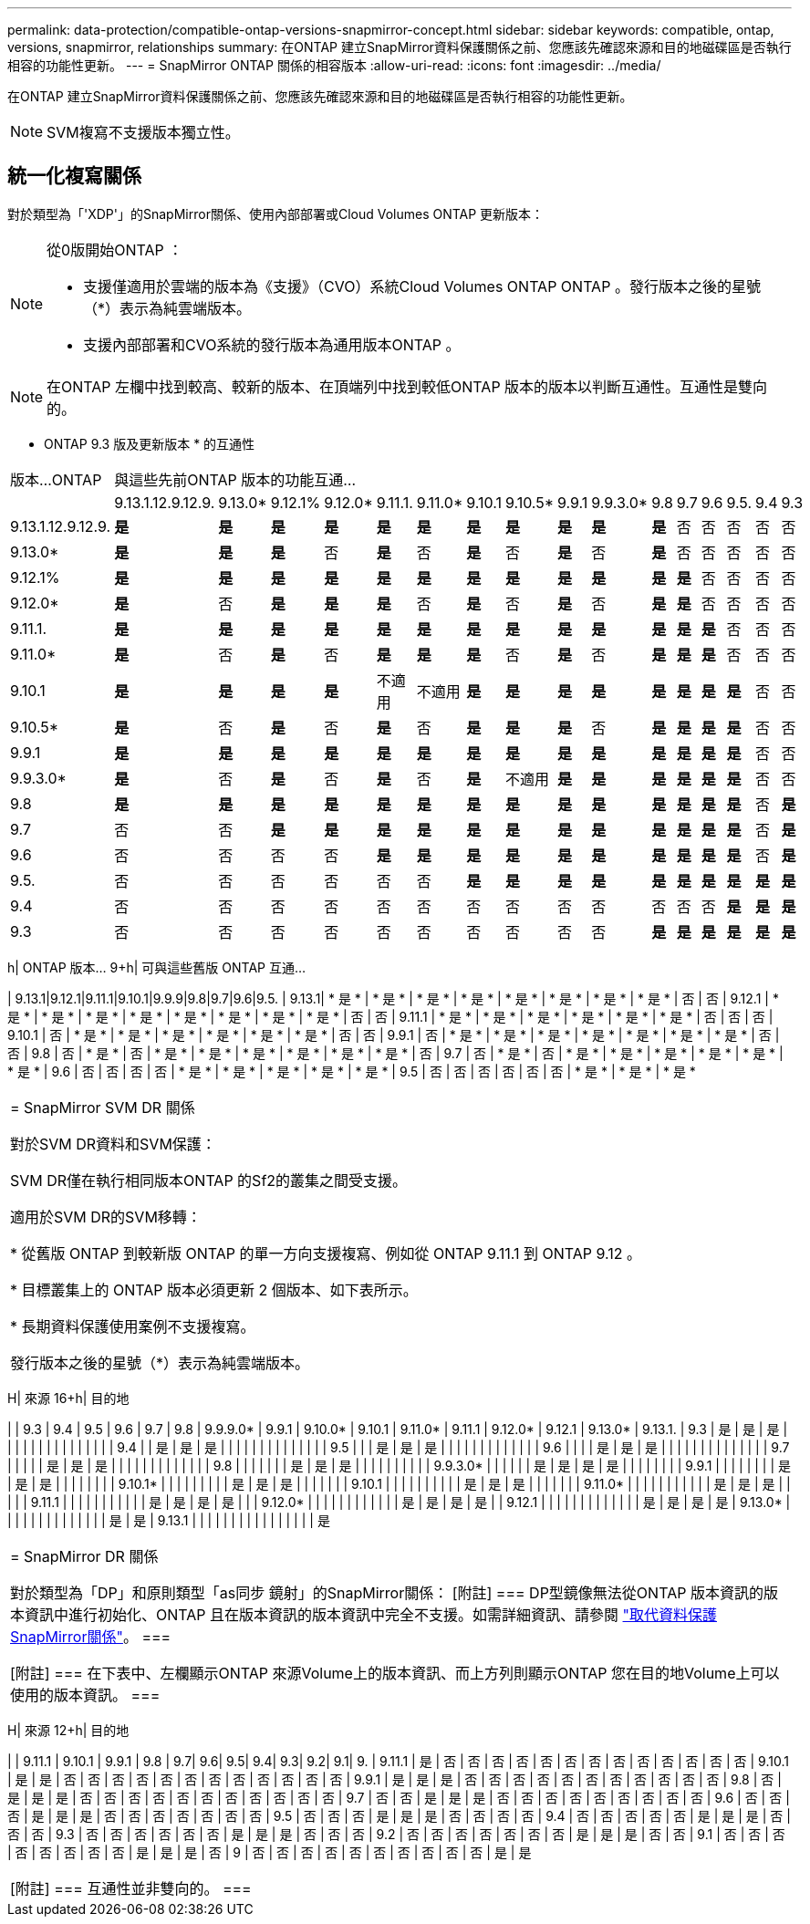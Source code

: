---
permalink: data-protection/compatible-ontap-versions-snapmirror-concept.html 
sidebar: sidebar 
keywords: compatible, ontap, versions, snapmirror, relationships 
summary: 在ONTAP 建立SnapMirror資料保護關係之前、您應該先確認來源和目的地磁碟區是否執行相容的功能性更新。 
---
= SnapMirror ONTAP 關係的相容版本
:allow-uri-read: 
:icons: font
:imagesdir: ../media/


[role="lead"]
在ONTAP 建立SnapMirror資料保護關係之前、您應該先確認來源和目的地磁碟區是否執行相容的功能性更新。

[NOTE]
====
SVM複寫不支援版本獨立性。

====


== 統一化複寫關係

對於類型為「'XDP'」的SnapMirror關係、使用內部部署或Cloud Volumes ONTAP 更新版本：

[NOTE]
====
從0版開始ONTAP ：

* 支援僅適用於雲端的版本為《支援》（CVO）系統Cloud Volumes ONTAP ONTAP 。發行版本之後的星號（*）表示為純雲端版本。
* 支援內部部署和CVO系統的發行版本為通用版本ONTAP 。


====
[NOTE]
====
在ONTAP 左欄中找到較高、較新的版本、在頂端列中找到較低ONTAP 版本的版本以判斷互通性。互通性是雙向的。

====
* ONTAP 9.3 版及更新版本 * 的互通性

|===


| 版本…ONTAP 16+| 與這些先前ONTAP 版本的功能互通… 


|  | 9.13.1.12.9.12.9. | 9.13.0* | 9.12.1% | 9.12.0* | 9.11.1. | 9.11.0* | 9.10.1 | 9.10.5* | 9.9.1 | 9.9.3.0* | 9.8 | 9.7 | 9.6 | 9.5. | 9.4 | 9.3 


| 9.13.1.12.9.12.9. | *是* | *是* | *是* | *是* | *是* | *是* | *是* | *是* | *是* | *是* | *是* | 否 | 否 | 否 | 否 | 否 


| 9.13.0* | *是* | *是* | *是* | 否 | *是* | 否 | *是* | 否 | *是* | 否 | *是* | 否 | 否 | 否 | 否 | 否 


| 9.12.1% | *是* | *是* | *是* | *是* | *是* | *是* | *是* | *是* | *是* | *是* | *是* | *是* | 否 | 否 | 否 | 否 


| 9.12.0* | *是* | 否 | *是* | *是* | *是* | 否 | *是* | 否 | *是* | 否 | *是* | *是* | 否 | 否 | 否 | 否 


| 9.11.1. | *是* | *是* | *是* | *是* | *是* | *是* | *是* | *是* | *是* | *是* | *是* | *是* | *是* | 否 | 否 | 否 


| 9.11.0* | *是* | 否 | *是* | 否 | *是* | *是* | *是* | 否 | *是* | 否 | *是* | *是* | *是* | 否 | 否 | 否 


| 9.10.1 | *是* | *是* | *是* | *是* | 不適用 | 不適用 | *是* | *是* | *是* | *是* | *是* | *是* | *是* | *是* | 否 | 否 


| 9.10.5* | *是* | 否 | *是* | 否 | *是* | 否 | *是* | *是* | *是* | 否 | *是* | *是* | *是* | *是* | 否 | 否 


| 9.9.1 | *是* | *是* | *是* | *是* | *是* | *是* | *是* | *是* | *是* | *是* | *是* | *是* | *是* | *是* | 否 | 否 


| 9.9.3.0* | *是* | 否 | *是* | 否 | *是* | 否 | *是* | 不適用 | *是* | *是* | *是* | *是* | *是* | *是* | 否 | 否 


| 9.8 | *是* | *是* | *是* | *是* | *是* | *是* | *是* | *是* | *是* | *是* | *是* | *是* | *是* | *是* | 否 | *是* 


| 9.7 | 否 | 否 | *是* | *是* | *是* | *是* | *是* | *是* | *是* | *是* | *是* | *是* | *是* | *是* | 否 | *是* 


| 9.6 | 否 | 否 | 否 | 否 | *是* | *是* | *是* | *是* | *是* | *是* | *是* | *是* | *是* | *是* | 否 | *是* 


| 9.5. | 否 | 否 | 否 | 否 | 否 | 否 | *是* | *是* | *是* | *是* | *是* | *是* | *是* | *是* | *是* | *是* 


| 9.4 | 否 | 否 | 否 | 否 | 否 | 否 | 否 | 否 | 否 | 否 | 否 | 否 | 否 | *是* | *是* | *是* 


| 9.3 | 否 | 否 | 否 | 否 | 否 | 否 | 否 | 否 | 否 | 否 | *是* | *是* | *是* | *是* | *是* | *是* 
|===
h| ONTAP 版本… 9+h| 可與這些舊版 ONTAP 互通…

| 9.13.1|9.12.1|9.11.1|9.10.1|9.9.9|9.8|9.7|9.6|9.5.
| 9.13.1| * 是 * | * 是 * | * 是 * | * 是 * | * 是 * | * 是 * | * 是 * | * 是 * | 否 | 否
| 9.12.1 | * 是 * | * 是 * | * 是 * | * 是 * | * 是 * | * 是 * | * 是 * | * 是 * | 否 | 否
| 9.11.1 | * 是 * | * 是 * | * 是 * | * 是 * | * 是 * | * 是 * | 否 | 否 | 否
| 9.10.1 | 否 | * 是 * | * 是 * | * 是 * | * 是 * | * 是 * | * 是 * | 否 | 否
| 9.9.1 | 否 | * 是 * | * 是 * | * 是 * | * 是 * | * 是 * | * 是 * | * 是 * | 否 | 否
| 9.8 | 否 | * 是 * | 否 | * 是 * | * 是 * | * 是 * | * 是 * | * 是 * | * 是 * | 否
| 9.7 | 否 | * 是 * | 否 | * 是 * | * 是 * | * 是 * | * 是 * | * 是 * | * 是 *
| 9.6 | 否 | 否 | 否 | 否 | * 是 * | * 是 * | * 是 * | * 是 * | * 是 *
| 9.5 | 否 | 否 | 否 | 否 | 否 | 否 | * 是 * | * 是 * | * 是 *

|===


| = SnapMirror SVM DR 關係

對於SVM DR資料和SVM保護：

SVM DR僅在執行相同版本ONTAP 的Sf2的叢集之間受支援。

適用於SVM DR的SVM移轉：

* 從舊版 ONTAP 到較新版 ONTAP 的單一方向支援複寫、例如從 ONTAP 9.11.1 到 ONTAP 9.12 。

* 目標叢集上的 ONTAP 版本必須更新 2 個版本、如下表所示。

* 長期資料保護使用案例不支援複寫。

發行版本之後的星號（*）表示為純雲端版本。 
|===
H| 來源 16+h| 目的地

| | 9.3 | 9.4 | 9.5 | 9.6 | 9.7 | 9.8 | 9.9.9.0* | 9.9.1 | 9.10.0* | 9.10.1 | 9.11.0* | 9.11.1 | 9.12.0* | 9.12.1 | 9.13.0* | 9.13.1.
| 9.3 | 是 | 是 | 是 | | | | | | | | | | | | | |
| 9.4 | | 是 | 是 | 是 | | | | | | | | | | | | |
| 9.5 | | | 是 | 是 | 是 | | | | | | | | | | | |
| 9.6 | | | | 是 | 是 | 是 | | | | | | | | | | | | |
| 9.7 | | | | | 是 | 是 | 是 | | | | | | | | | | | |
| 9.8 | | | | | | | 是 | 是 | 是 | | | | | | | | |
| 9.9.3.0* | | | | | | 是 | 是 | 是 | 是 | | | | | | |
| 9.9.1 | | | | | | | | 是 | 是 | 是 | | | | | | |
| 9.10.1* | | | | | | | | | 是 | 是 | 是 | | | | | |
| 9.10.1 | | | | | | | | | | 是 | 是 | 是 | | | | | |
| 9.11.0* | | | | | | | | | | | 是 | 是 | 是 | | | |
| 9.11.1 | | | | | | | | | | | 是 | 是 | 是 | 是 | |
| 9.12.0* | | | | | | | | | | | | 是 | 是 | 是 | 是 |
| 9.12.1 | | | | | | | | | | | | | 是 | 是 | 是 | 是
| 9.13.0* | | | | | | | | | | | | | | 是 | 是
| 9.13.1 | | | | | | | | | | | | | | | | 是

|===


| = SnapMirror DR 關係

對於類型為「DP」和原則類型「as同步 鏡射」的SnapMirror關係：
[附註]
===
DP型鏡像無法從ONTAP 版本資訊的版本資訊中進行初始化、ONTAP 且在版本資訊的版本資訊中完全不支援。如需詳細資訊、請參閱 link:https://mysupport.netapp.com/info/communications/ECMLP2880221.html["取代資料保護SnapMirror關係"^]。
===

[附註]
===
在下表中、左欄顯示ONTAP 來源Volume上的版本資訊、而上方列則顯示ONTAP 您在目的地Volume上可以使用的版本資訊。
=== 
|===
H| 來源 12+h| 目的地

| | 9.11.1 | 9.10.1 | 9.9.1 | 9.8 | 9.7| 9.6| 9.5| 9.4| 9.3| 9.2| 9.1| 9.
| 9.11.1 | 是 | 否 | 否 | 否 | 否 | 否 | 否 | 否 | 否 | 否 | 否 | 否 | 否 | 否
| 9.10.1 | 是 | 是 | 否 | 否 | 否 | 否 | 否 | 否 | 否 | 否 | 否 | 否 | 否 | 否
| 9.9.1 | 是 | 是 | 是 | 否 | 否 | 否 | 否 | 否 | 否 | 否 | 否 | 否 | 否 | 否
| 9.8 | 否 | 是 | 是 | 是 | 否 | 否 | 否 | 否 | 否 | 否 | 否 | 否 | 否 | 否 | 否
| 9.7 | 否 | 否 | 是 | 是 | 是 | 否 | 否 | 否 | 否 | 否 | 否 | 否 | 否 | 否
| 9.6 | 否 | 否 | 否 | 是 | 是 | 是 | 否 | 否 | 否 | 否 | 否 | 否 | 否
| 9.5 | 否 | 否 | 否 | 是 | 是 | 是 | 否 | 否 | 否 | 否
| 9.4 | 否 | 否 | 否 | 否 | 否 | 是 | 是 | 是 | 否 | 否 | 否
| 9.3 | 否 | 否 | 否 | 否 | 否 | 否 | 是 | 是 | 是 | 否 | 否 | 否
| 9.2 | 否 | 否 | 否 | 否 | 否 | 否 | 否 | 是 | 是 | 是 | 否 | 否
| 9.1 | 否 | 否 | 否 | 否 | 否 | 否 | 否 | 否 | 是 | 是 | 是 | 否
| 9 | 否 | 否 | 否 | 否 | 否 | 否 | 否 | 否 | 否 | 否 | 是 | 是

|===


| [附註]
===
互通性並非雙向的。
=== 
|===